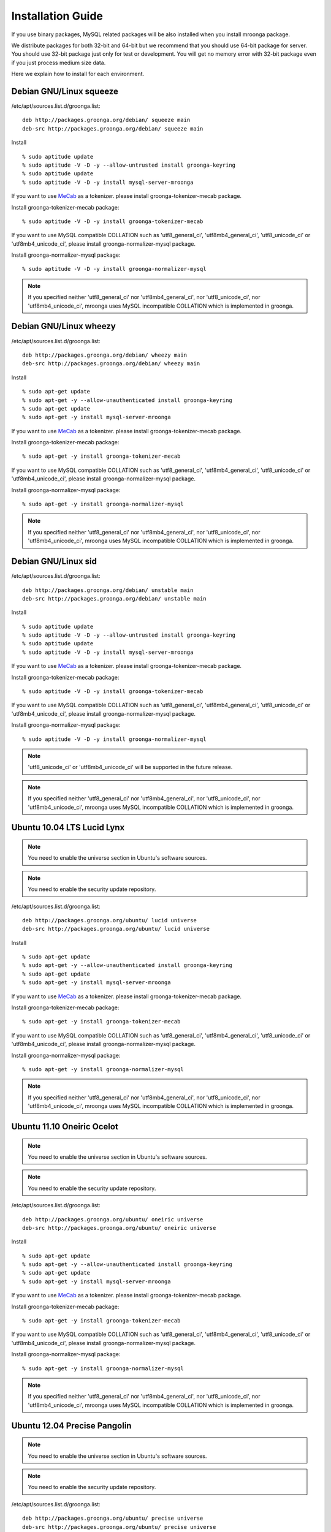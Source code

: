 .. highlightlang:: none

Installation Guide
==================

If you use binary packages, MySQL related packages will be also installed when you install mroonga package.

We distribute packages for both 32-bit and 64-bit but we recommend that you should use 64-bit package for server. You should use 32-bit package just only for test or development. You will get no memory error with 32-bit package even if you just process medium size data.

Here we explain how to install for each environment.

Debian GNU/Linux squeeze
------------------------

/etc/apt/sources.list.d/groonga.list::

  deb http://packages.groonga.org/debian/ squeeze main
  deb-src http://packages.groonga.org/debian/ squeeze main

Install ::

  % sudo aptitude update
  % sudo aptitude -V -D -y --allow-untrusted install groonga-keyring
  % sudo aptitude update
  % sudo aptitude -V -D -y install mysql-server-mroonga

If you want to use `MeCab <http://mecab.sourceforge.net/>`_ as a tokenizer. please install groonga-tokenizer-mecab package.

Install groonga-tokenizer-mecab package::

  % sudo aptitude -V -D -y install groonga-tokenizer-mecab

If you want to use MySQL compatible COLLATION such as 'utf8_general_ci', 'utf8mb4_general_ci', 'utf8_unicode_ci' or 'utf8mb4_unicode_ci', please install groonga-normalizer-mysql package.

Install groonga-normalizer-mysql package::

  % sudo aptitude -V -D -y install groonga-normalizer-mysql

.. note::

   If you specified neither 'utf8_general_ci' nor 'utf8mb4_general_ci', nor 'utf8_unicode_ci', nor 'utf8mb4_unicode_ci', mroonga uses
   MySQL incompatible COLLATION which is implemented in groonga.

Debian GNU/Linux wheezy
-----------------------

/etc/apt/sources.list.d/groonga.list::

  deb http://packages.groonga.org/debian/ wheezy main
  deb-src http://packages.groonga.org/debian/ wheezy main

Install ::

  % sudo apt-get update
  % sudo apt-get -y --allow-unauthenticated install groonga-keyring
  % sudo apt-get update
  % sudo apt-get -y install mysql-server-mroonga

If you want to use `MeCab <http://mecab.sourceforge.net/>`_ as a tokenizer. please install groonga-tokenizer-mecab package.

Install groonga-tokenizer-mecab package::

  % sudo apt-get -y install groonga-tokenizer-mecab

If you want to use MySQL compatible COLLATION such as 'utf8_general_ci', 'utf8mb4_general_ci', 'utf8_unicode_ci' or 'utf8mb4_unicode_ci', please install groonga-normalizer-mysql package.

Install groonga-normalizer-mysql package::

  % sudo apt-get -y install groonga-normalizer-mysql

.. note::

   If you specified neither 'utf8_general_ci' nor 'utf8mb4_general_ci', nor 'utf8_unicode_ci', nor 'utf8mb4_unicode_ci', mroonga uses
   MySQL incompatible COLLATION which is implemented in groonga.

Debian GNU/Linux sid
--------------------

/etc/apt/sources.list.d/groonga.list::

  deb http://packages.groonga.org/debian/ unstable main
  deb-src http://packages.groonga.org/debian/ unstable main

Install ::

  % sudo aptitude update
  % sudo aptitude -V -D -y --allow-untrusted install groonga-keyring
  % sudo aptitude update
  % sudo aptitude -V -D -y install mysql-server-mroonga

If you want to use `MeCab <http://mecab.sourceforge.net/>`_ as a tokenizer. please install groonga-tokenizer-mecab package.

Install groonga-tokenizer-mecab package::

  % sudo aptitude -V -D -y install groonga-tokenizer-mecab

If you want to use MySQL compatible COLLATION such as 'utf8_general_ci', 'utf8mb4_general_ci', 'utf8_unicode_ci' or 'utf8mb4_unicode_ci', please install groonga-normalizer-mysql package.

Install groonga-normalizer-mysql package::

  % sudo aptitude -V -D -y install groonga-normalizer-mysql

.. note::

   'utf8_unicode_ci' or 'utf8mb4_unicode_ci' will be supported in the future release.

.. note::

   If you specified neither 'utf8_general_ci' nor 'utf8mb4_general_ci', nor 'utf8_unicode_ci', nor 'utf8mb4_unicode_ci', mroonga uses
   MySQL incompatible COLLATION which is implemented in groonga.

Ubuntu 10.04 LTS Lucid Lynx
---------------------------

.. note::

   You need to enable the universe section in Ubuntu's software sources.

.. note::

   You need to enable the security update repository.

/etc/apt/sources.list.d/groonga.list::

  deb http://packages.groonga.org/ubuntu/ lucid universe
  deb-src http://packages.groonga.org/ubuntu/ lucid universe

Install ::

  % sudo apt-get update
  % sudo apt-get -y --allow-unauthenticated install groonga-keyring
  % sudo apt-get update
  % sudo apt-get -y install mysql-server-mroonga

If you want to use `MeCab <http://mecab.sourceforge.net/>`_ as a tokenizer. please install groonga-tokenizer-mecab package.

Install groonga-tokenizer-mecab package::

  % sudo apt-get -y install groonga-tokenizer-mecab

If you want to use MySQL compatible COLLATION such as 'utf8_general_ci', 'utf8mb4_general_ci', 'utf8_unicode_ci' or 'utf8mb4_unicode_ci', please install groonga-normalizer-mysql package.

Install groonga-normalizer-mysql package::

  % sudo apt-get -y install groonga-normalizer-mysql

.. note::

   If you specified neither 'utf8_general_ci' nor 'utf8mb4_general_ci', nor 'utf8_unicode_ci', nor 'utf8mb4_unicode_ci', mroonga uses
   MySQL incompatible COLLATION which is implemented in groonga.

Ubuntu 11.10 Oneiric Ocelot
---------------------------

.. note::

   You need to enable the universe section in Ubuntu's software sources.

.. note::

   You need to enable the security update repository.

/etc/apt/sources.list.d/groonga.list::

  deb http://packages.groonga.org/ubuntu/ oneiric universe
  deb-src http://packages.groonga.org/ubuntu/ oneiric universe

Install ::

  % sudo apt-get update
  % sudo apt-get -y --allow-unauthenticated install groonga-keyring
  % sudo apt-get update
  % sudo apt-get -y install mysql-server-mroonga

If you want to use `MeCab <http://mecab.sourceforge.net/>`_ as a tokenizer. please install groonga-tokenizer-mecab package.

Install groonga-tokenizer-mecab package::

  % sudo apt-get -y install groonga-tokenizer-mecab

If you want to use MySQL compatible COLLATION such as 'utf8_general_ci', 'utf8mb4_general_ci', 'utf8_unicode_ci' or 'utf8mb4_unicode_ci', please install groonga-normalizer-mysql package.

Install groonga-normalizer-mysql package::

  % sudo apt-get -y install groonga-normalizer-mysql

.. note::

   If you specified neither 'utf8_general_ci' nor 'utf8mb4_general_ci', nor 'utf8_unicode_ci', nor 'utf8mb4_unicode_ci', mroonga uses
   MySQL incompatible COLLATION which is implemented in groonga.

Ubuntu 12.04 Precise Pangolin
-----------------------------

.. note::

   You need to enable the universe section in Ubuntu's software sources.

.. note::

   You need to enable the security update repository.

/etc/apt/sources.list.d/groonga.list::

  deb http://packages.groonga.org/ubuntu/ precise universe
  deb-src http://packages.groonga.org/ubuntu/ precise universe

Install ::

  % sudo apt-get update
  % sudo apt-get -y --allow-unauthenticated install groonga-keyring
  % sudo apt-get update
  % sudo apt-get -y install mysql-server-mroonga

If you want to use `MeCab <http://mecab.sourceforge.net/>`_ as a tokenizer. please install groonga-tokenizer-mecab package.

Install groonga-tokenizer-mecab package::

  % sudo apt-get -y install groonga-tokenizer-mecab

If you want to use MySQL compatible COLLATION such as 'utf8_general_ci', 'utf8mb4_general_ci', 'utf8_unicode_ci' or 'utf8mb4_unicode_ci', please install groonga-normalizer-mysql package.

Install groonga-normalizer-mysql package::

  % sudo apt-get -y install groonga-normalizer-mysql

.. note::

   If you specified neither 'utf8_general_ci' nor 'utf8mb4_general_ci', nor 'utf8_unicode_ci', nor 'utf8mb4_unicode_ci', mroonga uses
   MySQL incompatible COLLATION which is implemented in groonga.

Ubuntu 12.10 Quantal Quetzal
----------------------------

.. note::

   You need to enable the universe section in Ubuntu's software sources.

.. note::

   You need to enable the security update repository.

/etc/apt/sources.list.d/groonga.list::

  deb http://packages.groonga.org/ubuntu/ quantal universe
  deb-src http://packages.groonga.org/ubuntu/ quantal universe

Install ::

  % sudo apt-get update
  % sudo apt-get -y --allow-unauthenticated install groonga-keyring
  % sudo apt-get update
  % sudo apt-get -y install mysql-server-mroonga

If you want to use `MeCab <http://mecab.sourceforge.net/>`_ as a tokenizer. please install groonga-tokenizer-mecab package.

Install groonga-tokenizer-mecab package::

  % sudo apt-get -y install groonga-tokenizer-mecab

If you want to use MySQL compatible COLLATION such as 'utf8_general_ci', 'utf8mb4_general_ci', 'utf8_unicode_ci' or 'utf8mb4_unicode_ci', please install groonga-normalizer-mysql package.

Install groonga-normalizer-mysql package::

  % sudo apt-get -y install groonga-normalizer-mysql

.. note::

   If you specified neither 'utf8_general_ci' nor 'utf8mb4_general_ci', nor 'utf8_unicode_ci', nor 'utf8mb4_unicode_ci', mroonga uses
   MySQL incompatible COLLATION which is implemented in groonga.

Ubuntu 13.04 Raring Ringtail
----------------------------

.. note::

   You need to enable the universe section in Ubuntu's software sources.

.. note::

   You need to enable the security update repository.

/etc/apt/sources.list.d/groonga.list::

  deb http://packages.groonga.org/ubuntu/ raring universe
  deb-src http://packages.groonga.org/ubuntu/ raring universe

Install ::

  % sudo apt-get update
  % sudo apt-get -y --allow-unauthenticated install groonga-keyring
  % sudo apt-get update
  % sudo apt-get -y install mysql-server-mroonga

If you want to use `MeCab <http://mecab.sourceforge.net/>`_ as a tokenizer. please install groonga-tokenizer-mecab package.

Install groonga-tokenizer-mecab package::

  % sudo apt-get -y install groonga-tokenizer-mecab

If you want to use MySQL compatible COLLATION such as 'utf8_general_ci', 'utf8mb4_general_ci', 'utf8_unicode_ci' or 'utf8mb4_unicode_ci', please install groonga-normalizer-mysql package.

Install groonga-normalizer-mysql package::

  % sudo apt-get -y install groonga-normalizer-mysql

.. note::

   If you specified neither 'utf8_general_ci' nor 'utf8mb4_general_ci', nor 'utf8_unicode_ci', nor 'utf8mb4_unicode_ci', mroonga uses
   MySQL incompatible COLLATION which is implemented in groonga.

CentOS 5
--------

CentOS 5's MySQL packages should be removed beforehand if installed.

Remove existing MySQL packages ::

  % sudo yum remove 'mysql*'

Install ::

  % sudo rpm -ivh http://packages.groonga.org/centos/groonga-release-1.1.0-1.noarch.rpm
  % sudo yum makecache
  % sudo yum install -y MySQL-server
  % sudo service mysql start
  % sudo yum install -y mysql-mroonga
  (% /usr/bin/mysqladmin -u root password 'new-password')

If you want to use `MeCab <http://mecab.sourceforge.net/>`_ as a tokenizer. please install groonga-tokenizer-mecab package.

Install groonga-tokenizer-mecab package::

  % sudo yum install -y groonga-tokenizer-mecab

If you want to use MySQL compatible COLLATION such as 'utf8_general_ci', 'utf8mb4_general_ci', 'utf8_unicode_ci' or 'utf8mb4_unicode_ci', please install groonga-normalizer-mysql package.

Install groonga-normalizer-mysql package::

  % sudo yum install -y install groonga-normalizer-mysql

.. note::

   If you specified neither 'utf8_general_ci' nor 'utf8mb4_general_ci', nor 'utf8_unicode_ci', nor 'utf8mb4_unicode_ci', mroonga uses
   MySQL incompatible COLLATION which is implemented in groonga.

CentOS 6
--------

In CentOS 6, unlike in CentOS 5, we use CentOS's MySQL packages (version 5.1.x). So you don't need to remove CentOS's MySQL packages.

Install ::

  % sudo rpm -ivh http://packages.groonga.org/centos/groonga-release-1.1.0-1.noarch.rpm
  % sudo yum makecache
  % sudo yum install -y mysql-server
  % sudo service mysqld start
  % sudo yum install -y mysql-mroonga
  (% /usr/bin/mysqladmin -u root password 'new-password')

If you want to use `MeCab <http://mecab.sourceforge.net/>`_ as a tokenizer. please install groonga-tokenizer-mecab package.

Install groonga-tokenizer-mecab package::

  % sudo yum install -y groonga-tokenizer-mecab

If you want to use MySQL compatible COLLATION such as 'utf8_general_ci', 'utf8mb4_general_ci', 'utf8_unicode_ci' or 'utf8mb4_unicode_ci', please install groonga-normalizer-mysql package.

Install groonga-normalizer-mysql package::

  % sudo yum install -y install groonga-normalizer-mysql

.. note::

   If you specified neither 'utf8_general_ci' nor 'utf8mb4_general_ci', nor 'utf8_unicode_ci', nor 'utf8mb4_unicode_ci', mroonga uses
   MySQL incompatible COLLATION which is implemented in groonga.

Fedora 18
---------

Install ::

  % sudo rpm -ivh http://packages.groonga.org/fedora/groonga-release-1.1.0-1.noarch.rpm
  % sudo yum makecache
  % sudo yum install -y mysql-mroonga

If you want to use `MeCab <http://mecab.sourceforge.net/>`_ as a tokenizer. please install groonga-tokenizer-mecab package.

Install groonga-tokenizer-mecab package::

  % sudo yum install -y groonga-tokenizer-mecab

Install groonga-tokenizer-mecab package::

  % sudo yum install -y groonga-tokenizer-mecab

If you want to use MySQL compatible COLLATION such as 'utf8_general_ci', 'utf8mb4_general_ci', 'utf8_unicode_ci' or 'utf8mb4_unicode_ci', please install groonga-normalizer-mysql package.

Install groonga-normalizer-mysql package::

  % sudo yum install -y install groonga-normalizer-mysql

.. note::

   If you specified neither 'utf8_general_ci' nor 'utf8mb4_general_ci', nor 'utf8_unicode_ci', nor 'utf8mb4_unicode_ci', mroonga uses
   MySQL incompatible COLLATION which is implemented in groonga.

Mac OS X
--------

Install::

  % brew install https://raw.github.com/mroonga/homebrew/master/mroonga.rb --use-homebrew-mysql

.. seealso:: `mroonga/homebrew on GitHub <https://github.com/mroonga/homebrew>`_

Install from the source code
------------------------------

Here we explain how to install from the source code. If your environment is not listed above, you need to do so.

Japanese morphological analysis system (MeCab)
^^^^^^^^^^^^^^^^^^^^^^^^^^^^^^^^^^^^^^^^^^^^^^

If you want to use indexes of tokenizing of each morpheme for full text search, install `MeCab <http://mecab.sourceforge.net/>`_ before installing groonga.

Download
^^^^^^^^

To install the released version, download the tarball from `packages.groonga.org <http://packages.groonga.org/source/mroonga>`_ .

To install the latest source code, clone the code from `GitHub <https://github.com/mroonga/mroonga/>`_ and invoke `./autogen.sh` (GNU Autotools are required). This way is aimed at skilled developpers. If not, we recommend using the tarball. ::

 % git clone https://github.com/mroonga/mroonga.git
 % cd mroonga
 % ./autogen.sh

Requirements
^^^^^^^^^^^^

MySQL and groonga should be already installed.

And MySQL's source code is also required to build mroonga.

Install MySQL
^^^^^^^^^^^^^

Download the latest MySQL 5.5 source code, then build and install it.

http://dev.mysql.com/downloads/mysql/

Here we assume that we use mysql-5.5.22 and its source code is extracted in the following directory. ::

 /usr/local/src/mysql-5.5.22

And we assume that MySQL is installed in the following directory. ::

 /usr/local/mysql

Install groonga
^^^^^^^^^^^^^^^

Build and install the latest groonga.

http://groonga.org/docs/

Here we assume that libgroonga is installed in the standard location like /usr/lib etc.

Build mroonga
^^^^^^^^^^^^^

Run configure script by specifying the location of MySQL source code with ``--with-mysql-source`` and the path of mysql_config command with ``--with-mysql-config``. ::

 ./configure \
   --with-mysql-source=/usr/local/src/mysql-5.5.22 \
   --with-mysql-config=/usr/local/mysql/bin/mysql_config

If groonga is not installed in the standard location like /usr/lib, you need to specify its location by PKG_CONFIG_PATH. For example, if groonga is installed with ``--prefix=$HOME/local``, do like the following ::

 ./configure \
   PKG_CONFIG_PATH=$HOME/local/lib/pkgconfig \
   --with-mysql-source=/usr/local/src/mysql-5.5.22 \
   --with-mysql-config=/usr/local/mysql/bin/mysql_config

Then invoke "make". ::

 make

Install mroonga
^^^^^^^^^^^^^^^

By invoking "make install", ha_mroonga.so will be installed in MySQL's plugin directory. ::

 make install

Then start mysqld, connect to it by mysql client, and install it by "INSTALL PLUGIN" command. ::

 mysql> INSTALL PLUGIN mroonga SONAME 'ha_mroonga.so';

If "mroonga" is displayed in "SHOW ENGINES" command result like below, mroonga is well installed. ::

 mysql> SHOW ENGINES;
 +------------+---------+------------------------------------------------------------+--------------+------+------------+
 | Engine     | Support | Comment                                                    | Transactions | XA   | Savepoints |
 +------------+---------+------------------------------------------------------------+--------------+------+------------+
 | mroonga    | YES     | Fulltext search, column base                               | NO           | NO   | NO         |
 | MRG_MYISAM | YES     | Collection of identical MyISAM tables                      | NO           | NO   | NO         |
 | CSV        | YES     | CSV storage engine                                         | NO           | NO   | NO         |
 | MyISAM     | DEFAULT | Default engine as of MySQL 3.23 with great performance     | NO           | NO   | NO         |
 | InnoDB     | YES     | Supports transactions, row-level locking, and foreign keys | YES          | YES  | YES        |
 | MEMORY     | YES     | Hash based, stored in memory, useful for temporary tables  | NO           | NO   | NO         |
 +------------+---------+------------------------------------------------------------+--------------+------+------------+
 6 rows in set (0.00 sec)

Next install UDF (User-Defined Function).

To get the record ID assigned by groonga in INSERT, install last_insert_grn_id function.

Invoke CREATE FUNCTION like the following. ::

 mysql> CREATE FUNCTION last_insert_grn_id RETURNS INTEGER SONAME 'ha_mroonga.so';

To enable snippet (keyword in context) UDF, install mroonga_snippet function.

Invoke CREATE FUNCTION like the following. ::

 mysql> CREATE FUNCTION mroonga_snippet RETURNS STRING SONAME 'ha_mroonga.so';

To enable invoking groonga query from mroonga, install mroonga_command function.

Invoke CREATE FUNCTION like the following. ::

 mysql> CREATE FUNCTION mroonga_command RETURNS STRING SONAME 'ha_mroonga.so';


Install from the source code with MariaDB
-------------------------------------------

Here we explain how to install from the source code with MariaDB. If your environment is not listed above, you need to do so.

Japanese morphological analysis system (MeCab)
^^^^^^^^^^^^^^^^^^^^^^^^^^^^^^^^^^^^^^^^^^^^^^

If you want to use indexes of tokenizing of each morpheme for full text search, install `MeCab <http://mecab.sourceforge.net/>`_ before installing groonga.

Download
^^^^^^^^

Download mroonga tarball from `packages.groonga.org <http://packages.groonga.org/source/mroonga>`_ .

Download MariaDB tarball from `downloads.mariadb.org <https://downloads.mariadb.org/>`_ .

Requirements
^^^^^^^^^^^^

Groonga should be already installed.

Install groonga
^^^^^^^^^^^^^^^

Build and install the latest groonga.

http://groonga.org/docs/

Here we assume that libgroonga is installed in the standard location like /usr/lib etc.

Build mroonga with MariaDB
^^^^^^^^^^^^^^^^^^^^^^^^^^

Uncompress MariaDB tarball. ::

 tar xvfz ./mariadb-10.0.1.tar.gz

Uncompress mroonga tarball then move into storage directory. ::

 tar xvfz ./mroonga-3.02.tar.gz
 mv ./mroonga-3.02 ./mariadb-10.0.1/storage/

Run "cmake". ::

 cd mariadb-10.0.1
 cmake .

Then invoke "make". ::

 make

Install mroonga with MariaDB
^^^^^^^^^^^^^^^^^^^^^^^^^^^^

By invoking "make install", MariaDB and mroonga will be installed in "/usr/local/mysql" directory. ::

 make install

Then start mysqld, connect to it by MariaDB client, and install it by "INSTALL PLUGIN" command. ::

 mysql> INSTALL PLUGIN mroonga SONAME 'ha_mroonga.so';

If "mroonga" is displayed in "SHOW ENGINES" command result like below, mroonga is well installed. ::

 mysql> SHOW ENGINES;
 +--------------------+---------+------------------------------------------------------------+--------------+------+------------+
 | Engine             | Support | Comment                                                    | Transactions | XA   | Savepoints |
 +--------------------+---------+------------------------------------------------------------+--------------+------+------------+
 | CSV                | YES     | CSV storage engine                                         | NO           | NO   | NO         |
 | PERFORMANCE_SCHEMA | YES     | Performance Schema                                         | NO           | NO   | NO         |
 | MEMORY             | YES     | Hash based, stored in memory, useful for temporary tables  | NO           | NO   | NO         |
 | MyISAM             | DEFAULT | MyISAM storage engine                                      | NO           | NO   | NO         |
 | MRG_MyISAM         | YES     | Collection of identical MyISAM tables                      | NO           | NO   | NO         |
 | InnoDB             | NO      | Supports transactions, row-level locking, and foreign keys | NULL         | NULL | NULL       |
 | mroonga            | YES     | CJK-ready fulltext search, column store                    | NO           | NO   | NO         |
 | Aria               | YES     | Crash-safe tables with MyISAM heritage                     | NO           | NO   | NO         |
 +--------------------+---------+------------------------------------------------------------+--------------+------+------------+
 8 rows in set (0.01 sec)

Next install UDF (User-Defined Function).

To get the record ID assigned by groonga in INSERT, install last_insert_grn_id function.

Invoke CREATE FUNCTION like the following. ::

 mysql> CREATE FUNCTION last_insert_grn_id RETURNS INTEGER SONAME 'ha_mroonga.so';

To enable snippet (keyword in context) UDF, install mroonga_snippet function.

Invoke CREATE FUNCTION like the following. ::

 mysql> CREATE FUNCTION mroonga_snippet RETURNS STRING SONAME 'ha_mroonga.so';

To enable invoking groonga query from mroonga, install mroonga_command function.

Invoke CREATE FUNCTION like the following. ::

 mysql> CREATE FUNCTION mroonga_command RETURNS STRING SONAME 'ha_mroonga.so';
